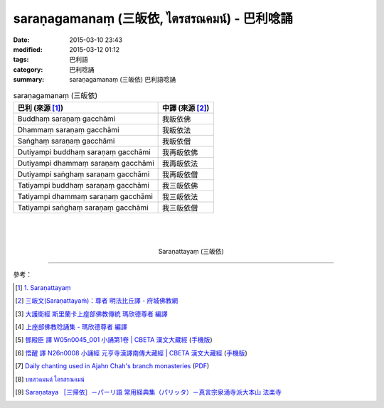 saraṇagamanaṃ (三皈依, ไตรสรณคมน์) - 巴利唸誦
#############################################

:date: 2015-03-10 23:43
:modified: 2015-03-12 01:12
:tags: 巴利語
:category: 巴利唸誦
:summary: saraṇagamanaṃ (三皈依) 巴利語唸誦


.. list-table:: saraṇagamanaṃ (三皈依)
   :header-rows: 1
   :class: table-syntax-diff

   * - 巴利 (來源 [1]_)

     - 中譯 (來源 [2]_)

   * - Buddhaṃ saraṇaṃ gacchāmi

     - 我皈依佛

   * - Dhammaṃ saraṇaṃ gacchāmi

     - 我皈依法

   * - Saṅghaṃ saraṇaṃ gacchāmi

     - 我皈依僧

   * - Dutiyampi buddhaṃ saraṇaṃ gacchāmi

     - 我再皈依佛

   * - Dutiyampi dhammaṃ saraṇaṃ gacchāmi

     - 我再皈依法

   * - Dutiyampi saṅghaṃ saraṇaṃ gacchāmi

     - 我再皈依僧

   * - Tatiyampi buddhaṃ saraṇaṃ gacchāmi

     - 我三皈依佛

   * - Tatiyampi dhammaṃ saraṇaṃ gacchāmi

     - 我三皈依法

   * - Tatiyampi saṅghaṃ saraṇaṃ gacchāmi

     - 我三皈依僧

|
|
|

.. container:: align-center video-container

  .. raw:: html

    <iframe width="560" height="315" src="https://www.youtube.com/embed/YpWFR-ioQlE" frameborder="0" allowfullscreen></iframe>

.. container:: align-center video-container-description

  Saraṇattayaṃ (三皈依)

----

參考：

.. [1] `1. Saraṇattayaṃ <http://www.tipitaka.org/romn/cscd/s0501m.mul0.xml>`_

.. [2] `三皈文(Saraṇattayaṁ)：尊者 明法比丘譯 - 府城佛教網 <http://nanda.online-dhamma.net/Tipitaka/Sutta/Khuddaka/Khuddaka-patha/Khp.1-9.metta.html#khp1>`_

.. [3] `大護衛經 斯里蘭卡上座部佛教傳統 瑪欣德尊者 編譯 <http://www.dhammatalks.net/Chinese/Bhikkhu_Mahinda-Maha_Paritta.pdf>`_

.. [4] `上座部佛教唸誦集 - 瑪欣德尊者 編譯 <http://www.dhammatalks.net/Chinese/Bhikkhu_Mahinda-Puja.pdf>`_

.. [5] `鄧殿臣 譯 W05n0045_001 小誦第1卷 | CBETA 漢文大藏經 <http://tripitaka.cbeta.org/W05n0045_001>`_
        (`手機版 <http://tripitaka.cbeta.org/mobile/index.php?index=W05n0045_001>`__)

.. [6] `悟醒 譯 N26n0008 小誦經 元亨寺漢譯南傳大藏經 | CBETA 漢文大藏經 <http://tripitaka.cbeta.org/ko/N26n0008_001>`_
        (`手機版 <http://tripitaka.cbeta.org/mobile/index.php?index=N26n0008_001>`__)

.. [7] `Daily chanting used in Ajahn Chah's branch monasteries <http://forestsanghapublications.org/viewBook.php?id=26&ref=vec>`_
       (`PDF <http://forestsanghapublications.org/assets/book/ChantingBook_rev2010.pdf>`__)

.. [8] `บทสวดมนต์ ไตรสรณคมน์ <http://m.flash-mini.com/pray.php?id=6&sub=%E0%B9%84%E0%B8%95%E0%B8%A3%E0%B8%AA%E0%B8%A3%E0%B8%93%E0%B8%84%E0%B8%A1%E0%B8%99%E0%B9%8C>`_

.. [9] `Saraṇataya ［三帰依］－パーリ語 常用経典集（パリッタ）－真言宗泉涌寺派大本山 法楽寺 <http://www.horakuji.hello-net.info/BuddhaSasana/Theravada/paritta/Sarana_gamanam.htm>`_
